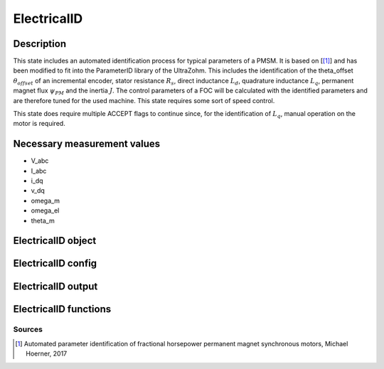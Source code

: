 .. _uz_ElectricalID:

============
ElectricalID
============

Description
===========

This state includes an automated identification process for typical parameters of a PMSM. 
It is based on [[#Hoerner_ProjectReport2]_] and has been modified to fit into the ParameterID library of the UltraZohm.
This includes the identification of the theta_offset :math:`\theta_{offset}` of an incremental encoder, stator resistance :math:`R_s`, 
direct inductance :math:`L_d`, quadrature inductance :math:`L_q`, permanent magnet flux :math:`\psi_{PM}` and the inertia :math:`J`. 
The control parameters of a FOC will be calculated with the identified parameters and are therefore tuned for the used machine. 
This state requires some sort of speed control.

This state does require multiple ACCEPT flags to continue since, for the identification of :math:`L_q`, manual operation on the motor is required. 

.. tikz:: Schematic overview of the ElectricalID
  :libs: shapes, arrows, positioning, calc,fit, backgrounds, shadows

  \begin{tikzpicture}[auto, node distance=2.5cm,>=latex']
  \tikzstyle{block} = [draw, fill=black!10, rectangle, rounded corners, minimum height=3em, minimum width=3em]
  \node(PID) {\Large{\textbf{ElectricalID}}};
  \node[block,fill=green!20,name=entry, below = 0.5cm of PID,drop shadow,align=center] {Entry of state\\\textbf{ACCEPT}};
  \node[block,fill=yellow!20,name=state1, below right = 0.5cm and 1cm of entry,drop shadow,align=center] {Automatic DutyCycle \\determination\\ \textbf{110}};
  \node[block,fill=yellow!20,name=state2, below = 2.5cm of entry,drop shadow,align=center] {Align rotor to d-axis \\Identify $\theta_\mathrm{offset}$\\ \textbf{120/121}};
  \node[block,fill=yellow!20,name=state4, below = 0.5cm of state2,drop shadow,align=center] {Realign rotor to d-axis \\\textbf{125/126}};
  \node[block,fill=yellow!20,name=state5, below right = 0.5cm and 1cm of state4,drop shadow,align=center] {Automatic DutyCycle \\determination for \\step response\\ \textbf{130/131}};
  \node[block,fill=yellow!20,name=state6, below = 2.5cm of state4,drop shadow,align=center] {Identify $L_\mathrm d, R_\mathrm S$\\via step response\\ \textbf{140/141}};
  \node[block,fill=red!20,name=state7, below right = 0.5cm and 1cm of state6,drop shadow,align=center] {Lock rotor\\ in position };
  \node[block,fill=yellow!20,name=state8, below = 1cm of state7,drop shadow,align=center] {Identify $L_\mathrm q$\\via step response\\ \textbf{142/143}};
  \node[block,fill=red!20,name=state9, below = 0.5cm of state8,drop shadow,align=center] {Unlock rotor};
  \node[block,fill=red!20,name=state10, below = 2.7cm of state6,drop shadow,align=center] {Treat $L_\mathrm q = L_\mathrm d$};
  \node[block,fill=yellow!20,name=state11, below = 2.2cm of state10,drop shadow,align=center] {Calculate FOC-\\parameters\\ \textbf{144}};
  \node[block,fill=yellow!20,name=state12, below = 0.5cm of state11,drop shadow,align=center] {Identify $\psi_\mathrm {PM}$\\ \textbf{150/151}};
  \node[block,fill=yellow!20,name=state13, below = 0.5cm of state12,drop shadow,align=center] {Identify $J$ via\\ sine excitation\\ \textbf{160/161}};
  \node[block,fill=yellow!20,name=state14, below = 0.5cm of state13,drop shadow,align=center] {Recalculate FOC- \\parameters\\ \textbf{170}};
  \node[block,fill=green!20,name=exit, below = 0.5cm of state14,drop shadow,align=center] {Exit of state};
  \begin{scope}[on background layer]
  \node[draw,fill=blue!10,name=ParameterID,rounded corners,fit=(PID) (exit)(state5)(state4),inner sep=5pt,minimum width=7cm] {};
  \end{scope}
  \draw[->](entry.east) -| (state1.north);
  \path ([xshift=-2.3cm,yshift=1cm]entry.east) -- (state1.north) node[midway, align=center] (DC1){DutyCycle == 0.0};
  \path ([xshift=-2.3cm,yshift=1cm]state4.east) -- (state5.north) node[midway, align=center] (DC2){DutyCycle == 0.0};
  \draw[->](state1.south) |- (state2.east);
  \draw[->](entry.south) -- (state2.north);
  \path (state2.north) -- (entry.south) node[midway,align=center] (DC1) {DutyCycle \\!= 0.0};
  \draw[->](state2.south) -- (state4.north);
  \draw[->](state4.east) -| (state5.north);
  \draw[->] (state5.south) |- ([yshift=0.35cm] state6.east);
  \draw[->](state4.south) -- (state6.north);
  \path (state6.north) -- (state4.south) node[midway,align=center] (DC4) {DutyCycle \\!= 0.0};
  \draw[->](state6.south) -- (state10.north);
  \draw[->]([yshift=-0.35cm] state6.east)-| (state7.north);
  \path([xshift=-2cm, yshift=0.3cm]state6.east) -- (state7.north) node [midway, align=center] (LQ1) {IdentLq == 1};
  \path(state10.north) -- (state6.south) node [midway, align=center] (LQ0) {IdentLq \\== 0\\\textbf{ACCEPT}};
  \draw[->](state7.south) -- (state8.north);
  \path (state7.south) -- (state8.north) node [midway, align=center] (ACPT1){\textbf{ACCEPT}};
  \draw[->](state8.south) -- (state9.north);
  \draw[->](state10.south) -- (state11.north);
  \draw[->](state9.south) |- (state11.east);
  \path (state9.south) -- ([yshift=-2cm]state9.north) node [midway, align=center] (ACPT2) {\textbf{ACCEPT}}; 
  \draw[->](state11.south) -- (state12.north);
  \draw[->](state12.south) -- (state13.north);
  \draw[->](state13.south) -- (state14.north);
  \draw[->](state14.south) -- (exit.north);
  \end{tikzpicture}

Necessary measurement values
============================

* V_abc
* I_abc
* i_dq
* v_dq
* omega_m
* omega_el
* theta_m

.. _uz_ParaID_ElectricalID_object:

ElectricalID object
====================

.. doxygentypedef:: uz_ParaID_ElectricalID_t

.. _uz_ParaID_ElectricalIDConfig:

ElectricalID config
===================

.. doxygenstruct:: uz_ParaID_ElectricalIDConfig_t
  :members: 

.. _uz_ParaID_ElectricalIDoutput:

ElectricalID output
===================

.. doxygenstruct:: uz_ParaID_ElectricalID_output_t
  :members: 

.. _uz_ParaID_ElectricalID_functions:

ElectricalID functions
======================

.. doxygenfunction:: uz_ElectricalID_init
.. doxygenfunction:: uz_ElectricalID_step
.. doxygenfunction:: uz_ElectricalID_set_Config
.. doxygenfunction:: uz_ElectricalID_set_ActualValues
.. doxygenfunction:: uz_ElectricalID_set_GlobalConfig
.. doxygenfunction:: uz_ElectricalID_set_ControlFlags
.. doxygenfunction:: uz_ElectricalID_get_enteredElectricalID
.. doxygenfunction:: uz_ElectricalID_get_finishedElectricalID
.. doxygenfunction:: uz_ElectricalID_get_FOC_output
.. doxygenfunction:: uz_ElectricalID_get_output

Sources
-------

.. [#Hoerner_ProjectReport2] Automated parameter identification of fractional horsepower permanent magnet synchronous motors, Michael Hoerner, 2017